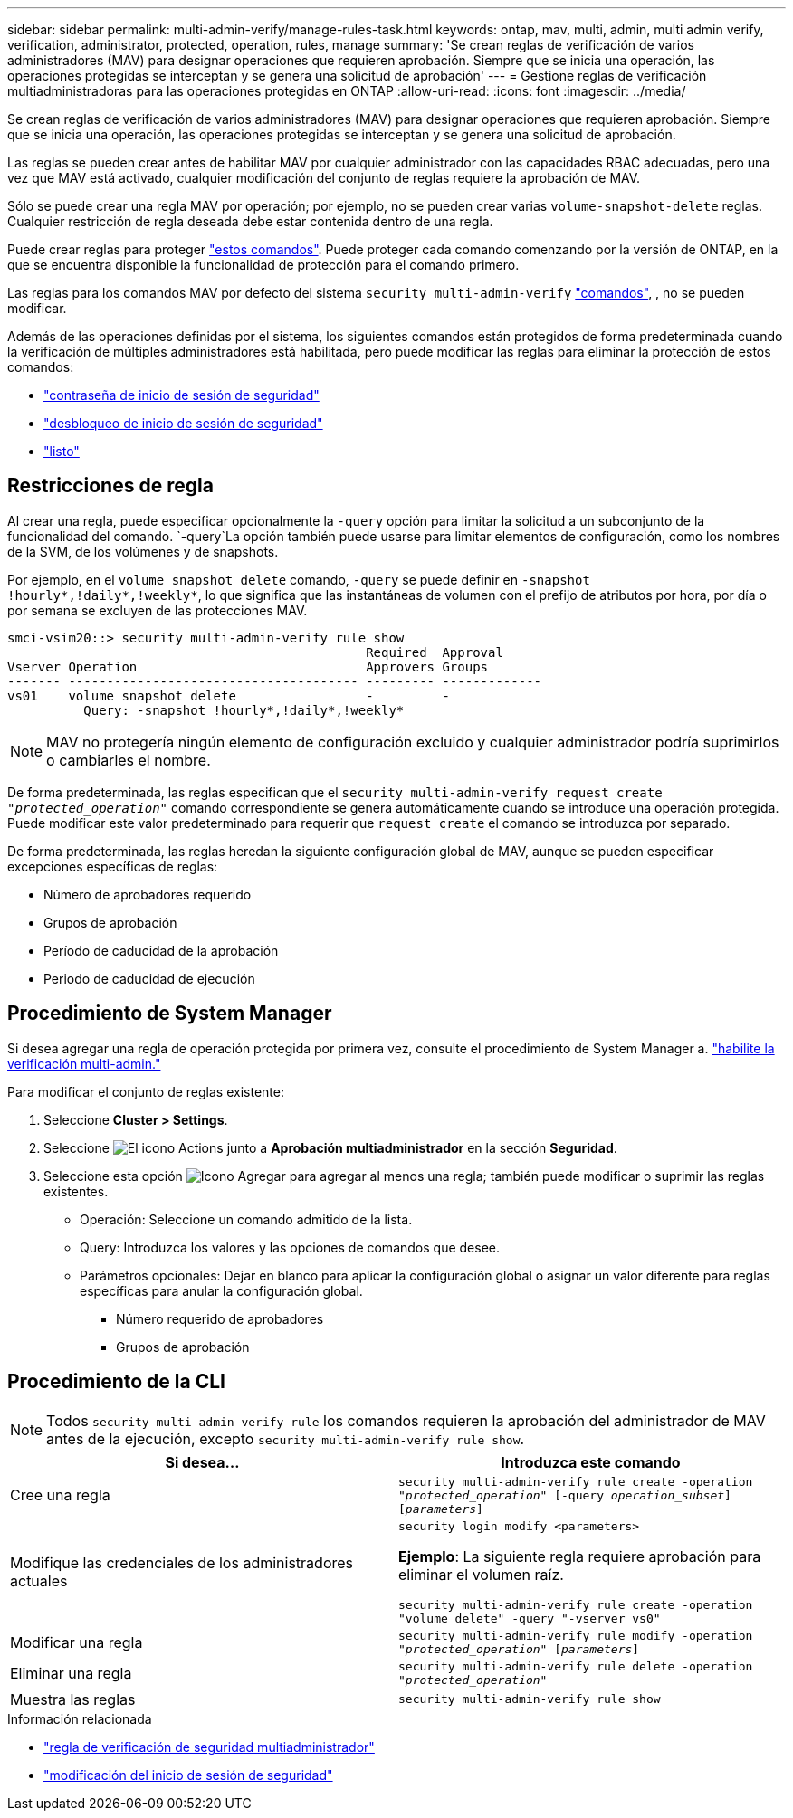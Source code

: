 ---
sidebar: sidebar 
permalink: multi-admin-verify/manage-rules-task.html 
keywords: ontap, mav, multi, admin, multi admin verify, verification, administrator, protected, operation, rules, manage 
summary: 'Se crean reglas de verificación de varios administradores (MAV) para designar operaciones que requieren aprobación. Siempre que se inicia una operación, las operaciones protegidas se interceptan y se genera una solicitud de aprobación' 
---
= Gestione reglas de verificación multiadministradoras para las operaciones protegidas en ONTAP
:allow-uri-read: 
:icons: font
:imagesdir: ../media/


[role="lead"]
Se crean reglas de verificación de varios administradores (MAV) para designar operaciones que requieren aprobación. Siempre que se inicia una operación, las operaciones protegidas se interceptan y se genera una solicitud de aprobación.

Las reglas se pueden crear antes de habilitar MAV por cualquier administrador con las capacidades RBAC adecuadas, pero una vez que MAV está activado, cualquier modificación del conjunto de reglas requiere la aprobación de MAV.

Sólo se puede crear una regla MAV por operación; por ejemplo, no se pueden crear varias `volume-snapshot-delete` reglas. Cualquier restricción de regla deseada debe estar contenida dentro de una regla.

Puede crear reglas para proteger link:../multi-admin-verify/index.html#rule-protected-commands["estos comandos"]. Puede proteger cada comando comenzando por la versión de ONTAP, en la que se encuentra disponible la funcionalidad de protección para el comando primero.

Las reglas para los comandos MAV por defecto del sistema `security multi-admin-verify` link:../multi-admin-verify/index.html#system-defined-rules["comandos"], , no se pueden modificar.

Además de las operaciones definidas por el sistema, los siguientes comandos están protegidos de forma predeterminada cuando la verificación de múltiples administradores está habilitada, pero puede modificar las reglas para eliminar la protección de estos comandos:

* link:https://docs.netapp.com/us-en/ontap-cli/security-login-password.html["contraseña de inicio de sesión de seguridad"^]
* link:https://docs.netapp.com/us-en/ontap-cli/security-login-unlock.html["desbloqueo de inicio de sesión de seguridad"^]
* link:https://docs.netapp.com/us-en/ontap-cli/set.html["listo"^]




== Restricciones de regla

Al crear una regla, puede especificar opcionalmente la `-query` opción para limitar la solicitud a un subconjunto de la funcionalidad del comando.  `-query`La opción también puede usarse para limitar elementos de configuración, como los nombres de la SVM, de los volúmenes y de snapshots.

Por ejemplo, en el `volume snapshot delete` comando, `-query` se puede definir en `-snapshot !hourly*,!daily*,!weekly*`, lo que significa que las instantáneas de volumen con el prefijo de atributos por hora, por día o por semana se excluyen de las protecciones MAV.

[listing]
----
smci-vsim20::> security multi-admin-verify rule show
                                               Required  Approval
Vserver Operation                              Approvers Groups
------- -------------------------------------- --------- -------------
vs01    volume snapshot delete                 -         -
          Query: -snapshot !hourly*,!daily*,!weekly*
----

NOTE: MAV no protegería ningún elemento de configuración excluido y cualquier administrador podría suprimirlos o cambiarles el nombre.

De forma predeterminada, las reglas especifican que el `security multi-admin-verify request create _"protected_operation"_` comando correspondiente se genera automáticamente cuando se introduce una operación protegida. Puede modificar este valor predeterminado para requerir que `request create` el comando se introduzca por separado.

De forma predeterminada, las reglas heredan la siguiente configuración global de MAV, aunque se pueden especificar excepciones específicas de reglas:

* Número de aprobadores requerido
* Grupos de aprobación
* Período de caducidad de la aprobación
* Periodo de caducidad de ejecución




== Procedimiento de System Manager

Si desea agregar una regla de operación protegida por primera vez, consulte el procedimiento de System Manager a. link:enable-disable-task.html#system-manager-procedure["habilite la verificación multi-admin."]

Para modificar el conjunto de reglas existente:

. Seleccione *Cluster > Settings*.
. Seleccione image:icon_gear.gif["El icono Actions"] junto a *Aprobación multiadministrador* en la sección *Seguridad*.
. Seleccione esta opción image:icon_add.gif["Icono Agregar"] para agregar al menos una regla; también puede modificar o suprimir las reglas existentes.
+
** Operación: Seleccione un comando admitido de la lista.
** Query: Introduzca los valores y las opciones de comandos que desee.
** Parámetros opcionales: Dejar en blanco para aplicar la configuración global o asignar un valor diferente para reglas específicas para anular la configuración global.
+
*** Número requerido de aprobadores
*** Grupos de aprobación








== Procedimiento de la CLI


NOTE: Todos `security multi-admin-verify rule` los comandos requieren la aprobación del administrador de MAV antes de la ejecución, excepto `security multi-admin-verify rule show`.

[cols="50,50"]
|===
| Si desea… | Introduzca este comando 


| Cree una regla  a| 
`security multi-admin-verify rule create -operation _"protected_operation"_ [-query _operation_subset_] [_parameters_]`



| Modifique las credenciales de los administradores actuales  a| 
`security login modify <parameters>`

*Ejemplo*: La siguiente regla requiere aprobación para eliminar el volumen raíz.

`security multi-admin-verify rule create  -operation "volume delete" -query "-vserver vs0"`



| Modificar una regla  a| 
`security multi-admin-verify rule modify -operation _"protected_operation"_ [_parameters_]`



| Eliminar una regla  a| 
`security multi-admin-verify rule delete -operation _"protected_operation"_`



| Muestra las reglas  a| 
`security multi-admin-verify rule show`

|===
.Información relacionada
* link:https://docs.netapp.com/us-en/ontap-cli/search.html?q=security+multi-admin-verify+rule["regla de verificación de seguridad multiadministrador"^]
* link:https://docs.netapp.com/us-en/ontap-cli/security-login-modify.html["modificación del inicio de sesión de seguridad"^]

